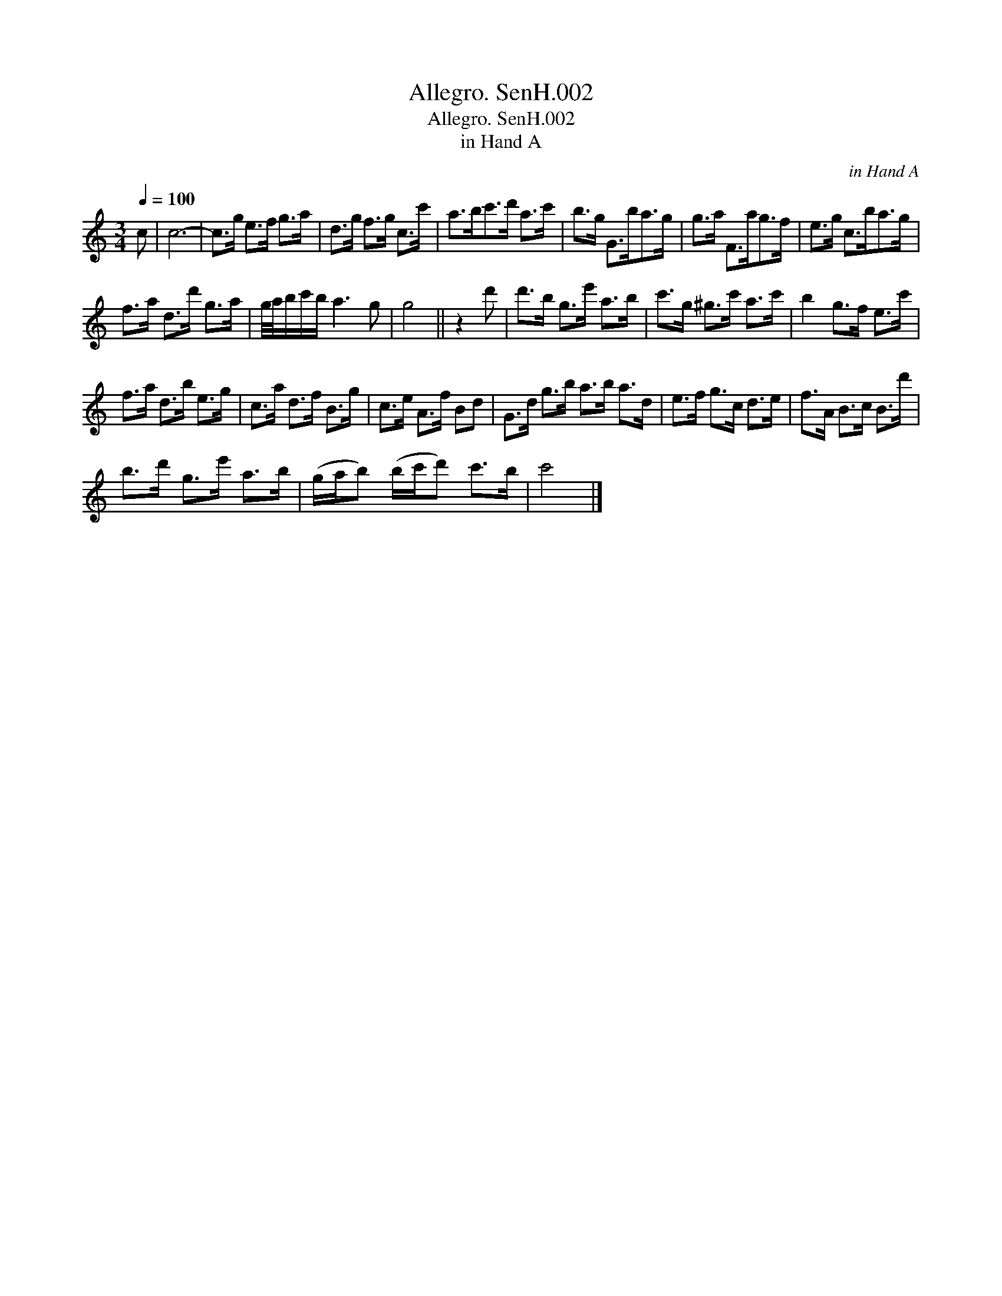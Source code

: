 X:1
T:Allegro. SenH.002
T:Allegro. SenH.002
T:in Hand A
C:in Hand A
L:1/8
Q:1/4=100
M:3/4
K:C
V:1 treble 
V:1
 c | c6- | c>g e>f g>a | d>g f>g c>c' | a>bc'>d' a>c' | b>g G>ba>g | g>a F>ag>f | e>g c>ba>g | %8
 f>a d>d' g>a | g/4a/4b/c'/b/ a3 g | g4 || z2 d' | d'>b g>e' a>b | c'>g ^g>c' a>c' | b2 g>f e>c' | %15
 f>a d>b e>g | c>a d>f B>g | c>e A>f Bd | G>d g>b a>b a>d | e>f g>c d>e | f>A B>c B>d' | %21
 b>d' g>e' a>b | (g/a/b) (b/c'/d') c'>b | c'4 |] %24

